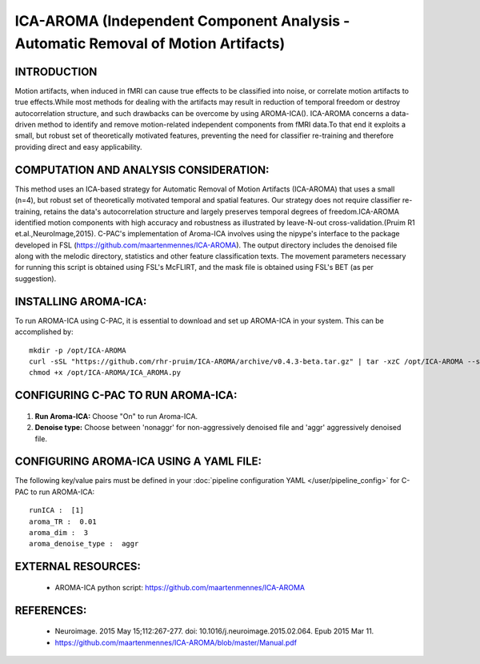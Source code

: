 ICA-AROMA (Independent Component Analysis - Automatic Removal of Motion Artifacts)
----------------------------------------------------------------------------------

INTRODUCTION
^^^^^^^^^^^^

Motion artifacts, when induced in fMRI can cause true effects to be classified into noise, or correlate motion artifacts to true effects.While most methods for dealing with the artifacts may result in reduction of temporal freedom or destroy autocorrelation structure, and such drawbacks can be overcome by using AROMA-ICA().
ICA-AROMA concerns a data-driven method to identify and remove motion-related independent components from fMRI data.To that end it exploits a small, but robust set of theoretically motivated features, preventing the need for classifier re-training and therefore providing direct and easy applicability. 


COMPUTATION AND ANALYSIS CONSIDERATION:
^^^^^^^^^^^^^^^^^^^^^^^^^^^^^^^^^^^^^^^

This method uses an ICA-based strategy for Automatic Removal of Motion Artifacts (ICA-AROMA) that uses a small (n=4), but robust set of theoretically motivated temporal and spatial features. Our strategy does not require classifier re-training, retains the data's autocorrelation structure and largely preserves temporal degrees of freedom.ICA-AROMA identified motion components with high accuracy and robustness as illustrated by leave-N-out cross-validation.(Pruim R1 et.al.,NeuroImage,2015). C-PAC's implementation of Aroma-ICA involves using the nipype's interface to the package developed in FSL (https://github.com/maartenmennes/ICA-AROMA). The output directory includes the denoised file along with the melodic directory, statistics and other feature classification texts. The movement parameters necessary for running this script is obtained using FSL's McFLIRT, and the mask file is obtained using FSL's BET (as per suggestion). 

INSTALLING AROMA-ICA:
^^^^^^^^^^^^^^^^^^^^^

To run AROMA-ICA using C-PAC, it is essential to download and set up AROMA-ICA in your system. This can be accomplished by::

 mkdir -p /opt/ICA-AROMA
 curl -sSL "https://github.com/rhr-pruim/ICA-AROMA/archive/v0.4.3-beta.tar.gz" | tar -xzC /opt/ICA-AROMA --strip-components 1
 chmod +x /opt/ICA-AROMA/ICA_AROMA.py


CONFIGURING C-PAC TO RUN AROMA-ICA:
^^^^^^^^^^^^^^^^^^^^^^^^^^^^^^^^^^^

.. figure:: /_images/ICA-AROMA_gui.png

#. **Run Aroma-ICA:** Choose "On" to run Aroma-ICA.

#. **Denoise type:** Choose between 'nonaggr' for non-aggressively denoised file and 'aggr' aggressively denoised file.


CONFIGURING AROMA-ICA USING A YAML FILE:
^^^^^^^^^^^^^^^^^^^^^^^^^^^^^^^^^^^^^^^^

The following key/value pairs must be defined in your :doc:`pipeline configuration YAML </user/pipeline_config>` for C-PAC to run AROMA-ICA::

    runICA :  [1]
    aroma_TR :  0.01
    aroma_dim :  3
    aroma_denoise_type :  aggr



EXTERNAL RESOURCES:
^^^^^^^^^^^^^^^^^^^
     
   * AROMA-ICA python script: https://github.com/maartenmennes/ICA-AROMA

REFERENCES:
^^^^^^^^^^^

   * Neuroimage. 2015 May 15;112:267-277. doi: 10.1016/j.neuroimage.2015.02.064. Epub 2015 Mar 11.

   * https://github.com/maartenmennes/ICA-AROMA/blob/master/Manual.pdf








 

